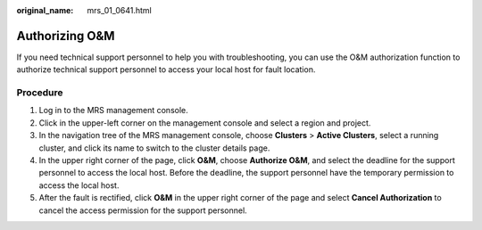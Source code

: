 :original_name: mrs_01_0641.html

.. _mrs_01_0641:

Authorizing O&M
===============

If you need technical support personnel to help you with troubleshooting, you can use the O&M authorization function to authorize technical support personnel to access your local host for fault location.

Procedure
---------

#. Log in to the MRS management console.
#. Click |image1| in the upper-left corner on the management console and select a region and project.
#. In the navigation tree of the MRS management console, choose **Clusters** > **Active Clusters**, select a running cluster, and click its name to switch to the cluster details page.
#. In the upper right corner of the page, click **O&M**, choose **Authorize O&M**, and select the deadline for the support personnel to access the local host. Before the deadline, the support personnel have the temporary permission to access the local host.
#. After the fault is rectified, click **O&M** in the upper right corner of the page and select **Cancel Authorization** to cancel the access permission for the support personnel.

.. |image1| image:: /_static/images/en-us_image_0000001295738168.png
